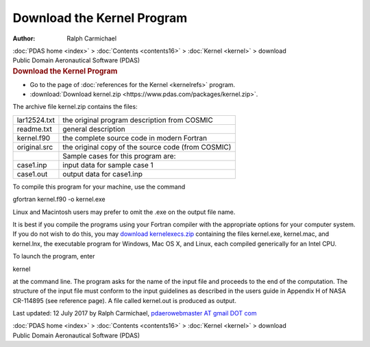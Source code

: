 ===========================
Download the Kernel Program
===========================

:Author: Ralph Carmichael

.. container:: crumb

   :doc:`PDAS home <index>` > :doc:`Contents <contents16>` >
   :doc:`Kernel <kernel>` > download

.. container:: newbanner

   Public Domain Aeronautical Software (PDAS)  

.. container::
   :name: header

   .. rubric:: Download the Kernel Program
      :name: download-the-kernel-program

-  Go to the page of :doc:`references for the Kernel <kernelrefs>`
   program.
-  :download:`Download kernel.zip <https://www.pdas.com/packages/kernel.zip>`.

The archive file kernel.zip contains the files:

============ ==================================================
lar12524.txt the original program description from COSMIC
readme.txt   general description
kernel.f90   the complete source code in modern Fortran
original.src the original copy of the source code (from COSMIC)
\            Sample cases for this program are:
case1.inp    input data for sample case 1
case1.out    output data for case1.inp
============ ==================================================

To compile this program for your machine, use the command

gfortran kernel.f90 -o kernel.exe

Linux and Macintosh users may prefer to omit the .exe on the output file
name.

It is best if you compile the programs using your Fortran compiler with
the appropriate options for your computer system. If you do not wish to
do this, you may `download
kernelexecs.zip <https://www.pdas.com/packages/kernelexec.zip>`__
containing the files kernel.exe, kernel.mac, and kernel.lnx, the
executable program for Windows, Mac OS X, and Linux, each compiled
generically for an Intel CPU.

To launch the program, enter

kernel

at the command line. The program asks for the name of the input file and
proceeds to the end of the computation. The structure of the input file
must conform to the input guidelines as described in the users guide in
Appendix H of NASA CR-114895 (see reference page). A file called
kernel.out is produced as output.



Last updated: 12 July 2017 by Ralph Carmichael, `pdaerowebmaster AT
gmail DOT com <mailto:pdaerowebmaster@gmail.com>`__

.. container:: crumb

   :doc:`PDAS home <index>` > :doc:`Contents <contents16>` >
   :doc:`Kernel <kernel>` > download

.. container:: newbanner

   Public Domain Aeronautical Software (PDAS)  
